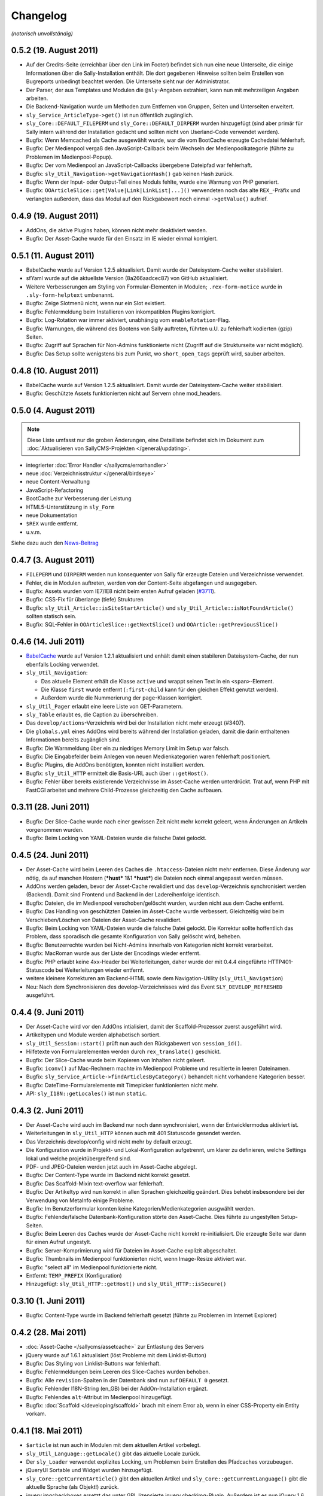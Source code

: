 Changelog
=========

*(notorisch unvollständig)*

0.5.2 (19. August 2011)
-----------------------

* Auf der Credits-Seite (erreichbar über den Link im Footer) befindet sich nun
  eine neue Unterseite, die einige Informationen über die Sally-Installation
  enthält. Die dort gegebenen Hinweise sollten beim Erstellen von Bugreports
  unbedingt beachtet werden. Die Unterseite sieht nur der Administrator.
* Der Parser, der aus Templates und Modulen die ``@sly``-Angaben extrahiert,
  kann nun mit mehrzeiligen Angaben arbeiten.
* Die Backend-Navigation wurde um Methoden zum Entfernen von Gruppen, Seiten und
  Unterseiten erweitert.
* ``sly_Service_ArticleType->get()`` ist nun öffentlich zugänglich.
* ``sly_Core::DEFAULT_FILEPERM`` und ``sly_Core::DEFAULT_DIRPERM`` wurden
  hinzugefügt (sind aber primär für Sally intern während der Installation
  gedacht und sollten nicht von Userland-Code verwendet werden).
* Bugfix: Wenn Memcached als Cache ausgewählt wurde, war die vom BootCache
  erzeugte Cachedatei fehlerhaft.
* Bugfix: Der Medienpool vergaß den JavaScript-Callback beim Wechseln der
  Medienpoolkategorie (führte zu Problemen im Medienpool-Popup).
* Bugfix: Der vom Medienpool an JavaScript-Callbacks übergebene Dateipfad war
  fehlerhaft.
* Bugfix: ``sly_Util_Navigation->getNavigationHash()`` gab keinen Hash zurück.
* Bugfix: Wenn der Input- oder Output-Teil eines Moduls fehlte, wurde eine
  Warnung von PHP generiert.
* Bugfix: ``OOArticleSlice::get[Value|Link|LinkList|...]()`` verwendeten noch
  das alte ``REX_``-Präfix und verlangten außerdem, dass das Modul auf den
  Rückgabewert noch einmal ``->getValue()`` aufrief.

0.4.9 (19. August 2011)
-----------------------

* AddOns, die aktive Plugins haben, können nicht mehr deaktiviert werden.
* Bugfix: Der Asset-Cache wurde für den Einsatz im IE wieder einmal korrigiert.

0.5.1 (11. August 2011)
-----------------------

* BabelCache wurde auf Version 1.2.5 aktualisiert. Damit wurde der
  Dateisystem-Cache weiter stabilisiert.
* sfYaml wurde auf die aktuellste Version (8a266aadcec87) von GitHub
  aktualisiert.
* Weitere Verbesserungen am Styling von Formular-Elementen in Modulen;
  ``.rex-form-notice`` wurde in ``.sly-form-helptext`` umbenannt.
* Bugfix: Zeige Slotmenü nicht, wenn nur ein Slot existiert.
* Bugfix: Fehlermeldung beim Installieren von inkompatiblen Plugins korrigiert.
* Bugfix: Log-Rotation war immer aktiviert, unabhängig vom
  ``enableRotation``-Flag.
* Bugfix: Warnungen, die während des Bootens von Sally auftreten, führten u.U.
  zu fehlerhaft kodierten (gzip) Seiten.
* Bugfix: Zugriff auf Sprachen für Non-Admins funktionierte nicht (Zugriff auf
  die Strukturseite war nicht möglich).
* Bugfix: Das Setup sollte wenigstens bis zum Punkt, wo ``short_open_tags``
  geprüft wird, sauber arbeiten.

0.4.8 (10. August 2011)
-----------------------

* BabelCache wurde auf Version 1.2.5 aktualisiert. Damit wurde der
  Dateisystem-Cache weiter stabilisiert.
* Bugfix: Geschützte Assets funktionierten nicht auf Servern ohne mod_headers.

0.5.0 (4. August 2011)
----------------------

.. note::

  Diese Liste umfasst nur die groben Änderungen, eine Detailliste befindet sich
  im Dokument zum :doc:`Aktualisieren von SallyCMS-Projekten
  </general/updating>`.

* integrierter :doc:`Error Handler </sallycms/errorhandler>`
* neue :doc:`Verzeichnisstruktur </general/birdseye>`
* neue Content-Verwaltung
* JavaScript-Refactoring
* BootCache zur Verbesserung der Leistung
* HTML5-Unterstützung in ``sly_Form``
* neue Dokumentation
* ``$REX`` wurde entfernt.
* u.v.m.

Siehe dazu auch den `News-Beitrag <https://projects.webvariants.de/news/48>`_

0.4.7 (3. August 2011)
----------------------

* ``FILEPERM`` und ``DIRPERM`` werden nun konsequenter von Sally für erzeugte
  Dateien und Verzeichnisse verwendet.
* Fehler, die in Modulen auftreten, werden von der Content-Seite abgefangen und
  ausgegeben.
* Bugfix: Assets wurden vom IE7/IE8 nicht beim ersten Aufruf geladen (`#3711
  <https://projects.webvariants.de/issues/3711>`_).
* Bugfix: CSS-Fix für überlange (tiefe) Strukturen
* Bugfix: ``sly_Util_Article::isSiteStartArticle()`` und
  ``sly_Util_Article::isNotFoundArticle()`` sollten statisch sein.
* Bugfix: SQL-Fehler in ``OOArticleSlice::getNextSlice()`` und
  ``OOArticle::getPreviousSlice()``

0.4.6 (14. Juli 2011)
---------------------

* `BabelCache <https://projects.webvariants.de/projects/babelcache>`_ wurde auf
  Version 1.2.1 aktualisiert und enhält damit einen stabileren
  Dateisystem-Cache, der nun ebenfalls Locking verwendet.
* ``sly_Util_Navigation``:

  * Das aktuelle Element erhält die Klasse ``active`` und wrappt seinen Text in
    ein ``<span>``-Element.
  * Die Klasse ``first`` wurde entfernt (``:first-child`` kann für den gleichen
    Effekt genutzt werden).
  * Außerdem wurde die Nummerierung der ``page``-Klassen korrigiert.

* ``sly_Util_Pager`` erlaubt eine leere Liste von GET-Parametern.
* ``sly_Table`` erlaubt es, die Caption zu überschreiben.
* Das ``develop/actions``-Verzeichnis wird bei der Installation nicht mehr
  erzeugt (#3407).
* Die ``globals.yml`` eines AddOns wird bereits während der Installation
  geladen, damit die darin enthaltenen Informationen bereits zugänglich sind.
* Bugfix: Die Warnmeldung über ein zu niedriges Memory Limit im Setup war
  falsch.
* Bugfix: Die Eingabefelder beim Anlegen von neuen Medienkategorien waren
  fehlerhaft positioniert.
* Bugfix: Plugins, die AddOns benötigten, konnten nicht installiert werden.
* Bugfix: ``sly_Util_HTTP`` ermittelt die Basis-URL auch über ``::getHost()``.
* Bugfix: Fehler über bereits existierende Verzeichnisse im Asset-Cache werden
  unterdrückt. Trat auf, wenn PHP mit FastCGI arbeitet und mehrere
  Child-Prozesse gleichzeitig den Cache aufbauen.

0.3.11 (28. Juni 2011)
----------------------

* Bugfix: Der Slice-Cache wurde nach einer gewissen Zeit nicht mehr korrekt
  geleert, wenn Änderungen an Artikeln vorgenommen wurden.
* Bugfix: Beim Locking von YAML-Dateien wurde die falsche Datei gelockt.

0.4.5 (24. Juni 2011)
---------------------

* Der Asset-Cache wird beim Leeren des Caches die ``.htaccess``-Dateien nicht
  mehr entfernen. Diese Änderung war nötig, da auf manchen Hostern (***hust***
  1&1 ***hust***) die Dateien noch einmal angepasst werden müssen.
* AddOns werden geladen, bevor der Asset-Cache revalidiert und das
  ``develop``-Verzeichnis synchronisiert werden (Backend). Damit sind Frontend
  und Backend in der Ladereihenfolge identisch.
* Bugfix: Dateien, die im Medienpool verschoben/gelöscht wurden, wurden nicht
  aus dem Cache entfernt.
* Bugfix: Das Handling von geschützten Dateien im Asset-Cache wurde verbessert.
  Gleichzeitig wird beim Verschieben/Löschen von Dateien der Asset-Cache
  revalidiert.
* Bugfix: Beim Locking von YAML-Dateien wurde die falsche Datei gelockt. Die
  Korrektur sollte hoffentlich das Problem, dass sporadisch die gesamte
  Konfiguration von Sally gelöscht wird, beheben.
* Bugfix: Benutzerrechte wurden bei Nicht-Admins innerhalb von Kategorien nicht
  korrekt verarbeitet.
* Bugfix: MacRoman wurde aus der Liste der Encodings wieder entfernt.
* Bugfix: PHP erlaubt keine 4xx-Header bei Weiterleitungen, daher wurde der mit
  0.4.4 eingeführte HTTP401-Statuscode bei Weiterleitungen wieder entfernt.
* weitere kleinere Korrekturen am Backend-HTML sowie dem Navigation-Utility
  (``sly_Util_Navigation``)
* Neu: Nach dem Synchronisieren des develop-Verzeichnisses wird das Event
  ``SLY_DEVELOP_REFRESHED`` ausgeführt.

0.4.4 (9. Juni 2011)
--------------------

* Der Asset-Cache wird vor den AddOns intialisiert, damit der Scaffold-Prozessor
  zuerst ausgeführt wird.
* Artikeltypen und Module werden alphabetisch sortiert.
* ``sly_Util_Session::start()`` prüft nun auch den Rückgabewert von
  ``session_id()``.
* Hilfetexte von Formularelementen werden durch ``rex_translate()`` geschickt.
* Bugfix: Der Slice-Cache wurde beim Kopieren von Inhalten nicht geleert.
* Bugfix: ``iconv()`` auf Mac-Rechnern machte im Medienpool Probleme und
  resultierte in leeren Dateinamen.
* Bugfix: ``sly_Service_Article->findArticlesByCategory()`` behandelt nicht
  vorhandene Kategorien besser.
* Bugfix: DateTime-Formularelemente mit Timepicker funktionierten nicht mehr.
* API: ``sly_I18N::getLocales()`` ist nun ``static``.

0.4.3 (2. Juni 2011)
--------------------

* Der Asset-Cache wird auch im Backend nur noch dann synchronisiert, wenn der
  Entwicklermodus aktiviert ist.
* Weiterleitungen in ``sly_Util_HTTP`` können auch mit 401 Statuscode gesendet
  werden.
* Das Verzeichnis develop/config wird nicht mehr by default erzeugt.
* Die Konfiguration wurde in Projekt- und Lokal-Konfiguration aufgetrennt, um
  klarer zu definieren, welche Settings lokal und welche projektübergreifend
  sind.
* PDF- und JPEG-Dateien werden jetzt auch im Asset-Cache abgelegt.
* Bugfix: Der Content-Type wurde im Backend nicht korrekt gesetzt.
* Bugfix: Das Scaffold-Mixin text-overflow war fehlerhaft.
* Bugfix: Der Artikeltyp wird nun korrekt in allen Sprachen gleichzeitig
  geändert. Dies behebt insbesondere bei der Verwendung von MetaInfo einige
  Probleme.
* Bugfix: Im Benutzerformular konnten keine Kategorien/Medienkategorien
  ausgwählt werden.
* Bugfix: Fehlende/falsche Datenbank-Konfiguration störte den Asset-Cache. Dies
  führte zu ungestylten Setup-Seiten.
* Bugfix: Beim Leeren des Caches wurde der Asset-Cache nicht korrekt
  re-initialisiert. Die erzeugte Seite war dann für einen Aufruf ungestylt.
* Bugfix: Server-Komprimierung wird für Dateien im Asset-Cache explizit
  abgeschaltet.
* Bugfix: Thumbnails im Medienpool funktionierten nicht, wenn Image-Resize
  aktiviert war.
* Bugfix: "select all" im Medienpool funktionierte nicht.
* Entfernt: ``TEMP_PREFIX`` (Konfiguration)
* Hinzugefügt: ``sly_Util_HTTP::getHost()`` und ``sly_Util_HTTP::isSecure()``

0.3.10 (1. Juni 2011)
---------------------

* Bugfix: Content-Type wurde im Backend fehlerhaft gesetzt (führte zu Problemen
  im Internet Explorer)

0.4.2 (28. Mai 2011)
--------------------

* :doc:`Asset-Cache </sallycms/assetcache>` zur Entlastung des Servers
* jQuery wurde auf 1.6.1 aktualisiert (löst Probleme mit dem Linklist-Button)
* Bugfix: Das Styling von Linklist-Buttons war fehlerhaft.
* Bugfix: Fehlermeldungen beim Leeren des Slice-Caches wurden behoben.
* Bugfix: Alle ``revision``-Spalten in der Datenbank sind nun auf ``DEFAULT 0``
  gesetzt.
* Bugfix: Fehlender I18N-String (en_GB) bei der AddOn-Installation ergänzt.
* Bugfix: Fehlendes ``alt``-Attribut im Medienpool hinzugefügt.
* Bugfix: :doc:`Scaffold </developing/scaffold>` brach mit einem Error ab, wenn
  in einer CSS-Property ein Entity vorkam.

0.4.1 (18. Mai 2011)
--------------------

* ``$article`` ist nun auch in Modulen mit dem aktuellen Artikel vorbelegt.
* ``sly_Util_Language::getLocale()`` gibt das aktuelle Locale zurück.
* Der ``sly_Loader`` verwendet explizites Locking, um Problemen beim Erstellen
  des Pfadcaches vorzubeugen.
* jQueryUI Sortable und Widget wurden hinzugefügt.
* ``sly_Core::getCurrentArticle()`` gibt den aktuellen Artikel und
  ``sly_Core::getCurrentLanguage()`` gibt die aktuelle Sprache (als Objekt!)
  zurück.
* jquery.imgcheckboxes ersetzt das unter GPL lizensierte jquery.checkimg-Plugin.
  Außerdem ist es nun jQuery 1.6 kompatibel. Löst Probleme mit mehrsprachigen
  Formularelementen.
* ``sly_Model_User->hasCategoryRight()`` und
  ``sly_Model_User->hasStructureRight()`` wieder hinzugefügt.
* ``SLY_SETTINGS_UPDATED`` wird als notify-Event gefeuert, wenn die
  Systemeinstellungen aktualisiert wurden.
* Neue Events: ``SLY_ART_TO_STARTPAGE``, ``SLY_ART_CONTENT_COPIED``,
  ``SLY_ART_MOVED`` und ``SLY_CAT_MOVED``
* Bugfix: Löschen von Dateien im Medienpool konnte fehlschlagen.
* Bugfix: Datenbankimporte auf Servern mit extrem seltsamen
  PHP/MySQL-Konfigurationen wurden behoben.
* Bugfix: Viele API-Calls auf veraltete Methoden wurden angepasst oder entfernt.
* Bugfix: Der Startartikel einer Kategorie konnte nicht umbenannt werden.
* Bugfix: Anzeige der ID im erweiterten Modus der Strukturansicht war fehlerhaft.
* Bugfix: Artikel zum Startartikel machen funktionierte nicht.
* Bugfix: Artikel verschieben funktionierte nicht.
* Bugfix: Übernehmen von Sliceinhalten zeigte nicht wieder das Eingabemodul an.
* Bugfix: Die Kategorieauswahl beim Verschieben von Kategorien zeigte nicht
  immer die korrekte Sprache an.
* Bugfix: Caching-Probleme bei ``article2startpage`` behoben.
* Bugfix: Nicht-Admins hatten Probleme beim Login und sahen die Strukturansicht
  nicht.
* Bugfix: Verbesserungen bei den Events ``CLANG_ADDED`` und ``CLANG_DELETED``.
* Bugfix: Es wurden zu viele Sonderzeichen beim Versenden von Mails entfernt.
* Bugfix: Das Anlegen von Kategorien erzeugte fehlerhafte Pfadangaben in der
  Datenbank.
* Bugfix: Locale-Probleme beim Verwenden von ``getMediaCategorySelect()``.
* Entfernt: ``sly_Core::getTempDir()`` (fehlerhaft und ungenutzt)

0.3.9 (11. Mai 2011)
--------------------

* Explizites Locking beim Lesen und Schreiben der Konfiguration.
* Explizites Locking beim Cachen der Autoloader-Pfade.
* Bugfix: Das opacity-Mixin aus Scaffold enthielt Fehler.

0.4.0 (6. Mai 2011)
-------------------

* Major Feature Release, siehe `Newsbeitrag
  <https://projects.webvariants.de/news/37>`_

0.3.8 (25. April 2011)
----------------------

* Conditional Comments werden im XHTML-Kopf beim Einbinden von JavaScript
  erkannt.
* Inline JavaScript wird in CDATA-Blöcken ausgegeben.
* Linkbuttons können Strings als Identifier verwenden.
* ``bg-gradient-linear``-Mixin für Scaffold
* Bugfix: Die Parameter in ``SLY_CONTENT_UPDATED`` werden korrekt übergeben.
* Bugfix: ``OOArticleSlice::getFirstSliceForArticle`` funktionierte nicht.
* Bugfix: Strict-Warning in ``rex_backend_login``
* Bugfix: Arrays wurden in ``sly_Configuration`` nicht korrekt gemerged.
* Bugfix: Direktaufrufe des NotFound-Artikels erzeugten unter Umständen falsche
  HTTP-Statuscodes.
* Bugfix: ``If-Modified-Since`` wurde in der ``gzip.php`` nicht erkannt.
* Bugfix: Caching-Daten von Scaffold wurden nicht korrekt geschrieben.
* Bugfix: Probleme beim Einrichten der Datenbank während der Installation
  sollten nun der Vergangenheit angehören.

0.3.7 (29. März 2011)
---------------------

* jQuery wurde auf 1.5.1 aktualisiert.
* ``setTransitional`` für Layouts kann nun public aufgerufen werden.
* ``sly_Util_HTML::buildAttributeString`` erlaubt die Angabe benötigter
  Attribute (die nicht ausgelassen werden, selbst wenn sie leer sind, z.B. für
  ``<img alt="" ... />``).
* ``sly_Form_ElementBase`` erlaubt generische HTML5-Attribute (beginnend mit
  "data-").
* Performance-Verbesserung für das Kopieren von Artikeln.
* Bugfix: ``isset()`` warf bei Memcached-Caches eine Notices.
* Bugfix: Fix für das unsinnige Verhalten von APC bei ``apc_store()``.
* Bugfix: Scaffold-Extensions wurden nicht korrekt geladen.
* weitere kleinere Korrekturen

0.3.6 (5. März 2011)
--------------------

* jQuery wurde auf 1.5 Final aktualisiert.
* Encoding-Probleme im Medienpool gehören der Vergangenheit an.
* Backend-Seiten werden nun immer gzip-komprimiert ausgeliefert.
* Es werden mehr Frontend- wie auch Backend-Assets durch die ``gzip.php``
  geschickt. Auf Wunsch kann die gzip.php die komprimierten Dateien auch cachen.
* ``short_open_tags=Off`` stört nun den Setupvorgang nicht mehr.
* Die Performance von ``sly_Configuration`` (und damit ``sly_Util_Array``) wurde
  verbessert, ebenso wurden einige andere Klassen weiter optimiert.
* Die Performance des Dateisystem-Caches wurde verbessert.
* Bugfix: Die Thumbnails im Medienpool wurden fehlerhaft verkleinert.
* Bugfix: Das Kopieren von Artikeln war fehlerhaft.
* Bugfix: Labels von Formularelementen wurden 2x mit ``sly_html`` behandelt.

0.3.5 (26. Januar 2011)
-----------------------

* In MediaListButtons kann eine Datei nun mehrfach enthalten sein.
* Die Widgets in Modulen (SLY_ARTICLE_BUTTON, ...) werden nun auch von sly_Form
  gerendert und erzeugen keine Konflikte mehr mit Metainfos.
* Das Sally-CSS wird bei der Installation pre-compiled und nicht mehr durch die
  scaffold.php geroutet.
* Die Installation unter MySQL 5.5+ ist nun möglich (
  `TYPE=... wurde zu ENGINE=... <http://dev.mysql.com/doc/refman/5.5/en/create-table.html>`_).
* Das mitgelieferte jQuery wurde auf `1.5 RC1
  <http://blog.jquery.com/2011/01/24/jquery-15rc-1-released/>`_ aktualisiert.
* Bugfix: Passwörter mit Quotes funktionierten nicht.
* Bugfix: Gelöschte Templates/Module wurden nicht erkannt.
* Bugfix: Verzeichnisrechte wurden nicht überall korrekt verarbeitet.
* weitere kleine Anpassungen

0.3.4 (13. Januar 2011)
-----------------------

* Plugins können eigene Backend-Seiten im Hauptmenü anlegen.
* Die Abhängigkeiten zwischen AddOns werden nun an mehr Stellen überprüft und
  spiegeln sich auch im Backend besser wider.
* Exceptions können nun nicht nur in der AddOn-Installation, sondern auch bei
  der Deinstallation sowie bei Plugins genutzt werden.
* AddOns und Plugins werden im Backend nun korrekt sortiert ausgegeben.
* ``develop/lib`` ist nun der erste Pfad im Autoloader.
* Der Cache des Autoloaders wurde weiter optimiert und kann nun auch über das
  Backend geleert werden.
* Aus ``MEDIA_LIST_QUERY`` wurde ``SLY_MEDIA_LIST_QUERY``.
* Bugfix: ``sly_Util_Directory::listRecursive()`` arbeitete fehlerhaft, wenn mit
  relativen Pfaden aufgerufen.
* Bugfix: ``sally://``-URLs wurden nicht korrekt erkannt.
* Bugfix: Mehrere Linklist-Elemente auf einer Seite führten zu Problemen.
* weitere kleine Anpassungen

0.3.3 (29. Dezember 2010)
-------------------------

* Auf der Systemseite kann die Frontend-Synchronisation aktiviert werden. Dabei
  werden Templates/Module auch im Frontend bei jedem Request auf Änderungen
  überprüft.
* ``sly_Form_Freeform`` kann CSS-Klassen bekommen.
* Sally bringt nun ein erstes, experimentelles Formularelement für Artikellisten
  mit.
* Bugfix: Fehlende i18n-Einträge beim SQL-Importer ergänzt.
* Bugfix: Mehrsprachige Formulare machten auf einsprachigen Seiten Probleme.

0.3.2 (10. Dezember 2010)
-------------------------

* ``SLY_CONTENT_UPDATED`` wird jetzt nach jeder Änderung an Slices aufgerufen
  (#1197).
* Die Mediabuttons und Medialistbuttons funktionieren wieder (#1200 und #1201).
* Das 3sekündige Zeitlimit für alle Requests wurde entfernt (Debugging-Code im
  Cache-System, der durchgerutscht ist).
* Fehlende Icons für sly_Table wurden ergänzt.
* Die fehlende Übersetzung für einige Einstellungen auf der Systemseite wurde
  ergänzt.
* ``sly_Cache::generateKey()`` wirft keine Fehler mehr bei leeren Arrays.
* Bei der Re-Installation von AddOns wird die Konfiguration ausgewertet, falls
  das AddOn nicht aktiviert war.
* weitere kleinere Änderungen kosmetischer Natur

0.3.1 (16. November 2010)
-------------------------

* ``sly_Layout_Navigation_Page->addSubpages()`` ergänzt.
* Die Slot-Leiste wird nicht mehr angezeigt, wenn das Template nur einen Slot
  besitzt.
* Eine rudimentäre Unterstützung für Updates von AddOns wurde implementiert.
* Der implizite Standard-Slot eines Templates hat nun den Key ``default``
  (#1162).
* Bugfix: ``OOArticle::exists()`` hat Slicedateien für Artikel gehalten.
* Bugfix: Inhalte konnten nicht kopiert werden.
* Bugfix: Slices wurden im Backend in jedem Slot angezeigt (#1121).
* entfernt: ``rex_tabindex()``, ``rex_is_avsuite()``, ``rex_call_func()``,
  ``rex_addslashes()`` und ``_rex_deleteArticle()``
* weitere kleinere Korrekturen

0.3 (29. Oktober 2010)
----------------------

* *Templates und Module* werden in Dateien verwaltet und bieten eine
  :doc:`umfangreiche API </developing/index>`. *Actions* wurden aus diesem
  Release entfernt, da wir sie später von Grund auf neu implementieren wollen.
* Das Verzeichnis *redaxo* wurde in *sally* umbenannt.
* Die Projektkonfiguration liegt ebenfalls in einer YAML-Datei und muss so nicht
  mehr bei jedem Request aus der Datenbank abgerufen werden.
* *sly_Cache* speichert Daten transparent in Memcache / XCache / APC / Zend
  Server / eAccelerator / Dateisystem. AddOns können den Systemcache
  gleichberechtigt nutzen.
* *Artikelslices* werden nicht mehr als verkettete Liste, sondern einfach
  durchnummeriert in der Datenbank gespeichert.
* *sly_Form* übernimmt die Erzeugung sämtlicher Formulare im Backend.
  Mehrsprachige und -spaltige Formulare sind nun nativ über ein einheitliches
  Interface zugänglich. Ein gutes Stück des CSS-Codes konnte damit entfernt
  werden.
* Sprachdateien müssen in *YAML* verfasst werden und werden automatisch als
  PHP-Code gecached.
* AddOns werden in Reihenfolge ihrer Abhängigkeiten geladen. Über ``requires``
  kann ein AddOn eine Liste von Abhängigkeiten angeben, die auch bei der
  Installation automatisch geprüft werden.
* *sly_Loader* cached die Pfade zu bekannten Klassen, um in späteren Requests
  nicht alle möglichen Load-Pfade abtesten zu müssen.
* *Coco* erzeugt die API-Dokumentation.
* Bis auf die Struktur- und Content-Seite wurden alle Backend-Seiten in das
  Sally-MVC überführt.
* *sly_Log* hat Log-Rotation und benutzerdefinierte Log-Locations gelernt.
* ``$REX['PAGES']`` wurde durch *sly_Layout_Navigation* ersetzt. Die Links im
  AddOn-Menü werden nun automatisch sortiert.
* AddOns können im Backend nicht mehr gelöscht werden.
* Die Assets von AddOns (JS/CSS/Bilder) müssen nun im Verzeichnis *assets*
  (statt -files-) liegen. CSS-Dateien werden automatisch mit *CSScaffold*
  verarbeitet und gecached.
* ``PERM`` und ``EXTPERM`` können in der static.yml eines AddOns gesetzt werden.
* Die Salts, die beim Hashen der Benutzerkennwörter verwendet werden, sind nun
  abhängig von der Benutzer-ID (und nicht mehr von der Installations-ID).
* Die drei Standard-AddOns (Import/Export, Image Resize und BE Search) werden in
  eigenen Repositories verwaltet.
* Die JavaScript-Variablen ``redaxo``, ``sally`` und ``pageloaded`` wurden
  entfernt. jQuery ist im Backend auch als ``$`` verfügbar.
* rex_form (= alle Formularklassen), rex_list, rex_template und rex_navigation
  wurden entfernt.
* Der *YUI Compressor* kommt nun zum Einsatz, um das JavaScript von Sally zu
  komprimieren.

0.2.9 (29. Dezember 2010)
-------------------------

* CSS/JS-Dateien werden nicht mehr mehrfach ausgegeben, wenn sie mehrfach in den
  HTML-Kopf eingefügt wurden.
* Backend-Seiten werden mit robots=noindex,nofollow als Metatag ausgeliefert.
* Bugfix: Das Löschen nicht-existierender AddOn führte zu Fehlern.
* Bugfix: Die Transparenz von GIF-Dateien wurde nicht korrekt verarbeitet.

0.2.8 (31. Oktober 2010)
------------------------

* Korrigiert nur einen Syntaxfehler, der in die 0.2.7 gerutscht ist.

0.2.7 (31. Oktober 2010)
------------------------

* ``ART_META_UPDATED`` wird nicht mehr fälschlicherweise bei jedem Aufruf der
  Metaseiten von Artikeln ausgeführt. [Christoph]
* ``REX_SQL_INIT`` wird nicht mehr bei jedem Request in die Konfiguration
  geschrieben. [Zozi]
* MediaListButtons können wieder komplett geleert werden. [Christoph]
* ImageResize wurde auf v1.6.2 aktualisiert. [Robert]
* ``OOMedia::_getDate()`` wurde ``public``, da ``OORedaxo`` sie nutzt.
  [Christoph]
* Scaffold und der URL-Laufzeitcache von Sally funktionieren zuverlässiger unter
  PHP 5.1. [Christoph]
* Der Standard-URL-Rewriter erlaubt alle Zeichen in einer URL. [Christoph]
* weitere kleinere Korrekturen

0.2.6 (1. Oktober 2010)
-----------------------

* Im Medienpool fanden einige kleinere Korrekturen statt. [Christoph]
* Die JavaScript-IDs für Widgets (Linkbuttons, Mediabuttons, ...) sind nun
  optional. Damit ist es einfacher möglich, in einem Formular mehrere Widgets
  einzubauen. Außerdem wurden die Widgets grundlegend aktualisiert und sollten
  nun endlich funktionieren. [Christoph]
* ``sly_Form_Textarea`` erzeugt ``textarea``-Elemente mit rows/cols-Angabe.
  [Christoph]
* Der Datetime-Picker (``sly_Form_DateTime``) wurde erneuert und bringt nun sein
  eigenes jQueryUI inkl. Skin mit. [Christoph]
* Bugfix: Der Cache von Artikellisten wird korrekt geleert. [Christoph]
* Wird auf ein nicht-existentes Bild via ImageResize gezeigt, so wird nun keine
  Warning mehr erzeugt und stattdessen das Fehlerbild mit dem korrekten Status
  (404) zurückgeliefert. [Dave]
* GLOB_BRACE wurde entfernt, da es `auf einigen Systemen nicht funktionierte
  <http://php.net/manual/en/function.glob.php#notes>`_ (Solaris). [Dave]
* Bugfix: Der Breadcrumb-Pfad von Kategorien ab der 4. Ebene war fehlerhaft.
  [Christoph]
* Kleinere CSS-Anpassungen für den IE7. [Christoph]

0.2.5 (9. September 2010)
-------------------------

* Der Medienpool hat viele UI-Fixes erhalten. [Christoph]
* OOMedia::fileExists() wurde verbessert. [Dave]
* Die letzten Überreste von MAXLOGINS und login_tries wurden entfernt.
  [Christoph]
* Bugfix: Die Rewrite-Regeln für den ImageResize-Cache wurden verbessert. [Dave]
* Bugfix: Die Namen der System-Permissions waren falsch. [Dave]
* Bugfix: Im JavaScript für den RexLinkbutton traten Fehler auf. [Zozi]
* Bugfix: Der Systemcache wurde nach dem Hinzufügen einer Kategorie nicht
  korrekt geleert. [Christoph]
* Bugfix: Beim Cachen von Artikeln konnte es passieren, dass die Slices
  fehlerhaft gecached wurden. [Dave]
* Bugfix: Wenn keine Berechtigungen für eine Kategorie bestanden, wurde noch die
  bottom.php versucht einzubinden. [Christoph]

0.2.4 (27. August 2010)
-----------------------

*(Primär wegen der Veränderung in sly_Configuration veröffentlicht.)*

* Die Accountsperre nach N fehlgeschlagenen Logins wurde entfernt. (Backport aus
  dem Trunk) [Zozi]
* ImageResize wurde teilweise refactored. (v1.5) [Robert]
* Der Link-Button funktioniert wieder. (Backport aus dem Trunk) [Stephan]
* Die Konfiguration wird nur bei Änderungen neu geschrieben (verbessert die
  Stabilität bei vielen parallelen Requests). [Dave, Zozi, Christoph]

0.2.3 (24. August 2010)
-----------------------

* viele CSS-Fixes
* Plugins können wieder deinstalliert werden.
* Fixed: Benutzer konnten sich erst ab dem zweiten Versuch einloggen.
* leichte Verbesserungen im Medienpool (primär codeseitig)
* MOD_REWRITE kann wieder im Backend konfiguriert werden.
* Security Fix: Das Backup-Verzeichnis des Import/Export-AddOns wurde nicht
  gegen Zugriffe via HTTP geschützt.

0.2.2 (1. August 2010)
----------------------

* Dem <body>-Element werden die CSS-Klassen "sally" und "sallyYZ" (im Moment
  also sally02) hinzugefügt. Damit wird es wesentlich einfacher,
  Sally-spezifisches CSS zu entwickeln und dabei nur eine CSS-Datei zu
  verwenden.
* Die Datenbank und die Tabellen werden explizit als UTF-8 angelegt.
* AddOns können besser über Symlinks eingebunden werden.
* kleinere Bugfixes

0.2.1 (26. Juli 2010)
---------------------

* CSS-Fix für die Anzeige deaktivierter Selectboxen
* Bugfix: Neu angelegte Benutzer konnten sich nicht einloggen.

0.2 (23. Juli 2010)
-------------------

* neuer Backend-Skin
* unzählige Bugfixes
* ...
* TABLE_PREFIX wurde in DATABASE/TABLE_PREFIX umbenannt.
* Setup-Routine erneuert
* AddOn-Namen müssen explizit mit translate: gekennzeichnet werden, um übersetzt
  zu werden.
* sly_Event_Dispatcher übernimmt und erweitert das Extension-Point-Konzept
* sly_Layout übernimmt im Backend den Aufbau der XHTML-Seiten
* rex_tabindex() deaktiviert
* ``include/generated`` wurde nach ``data/dyn/internal/sally`` verlegt.
* erste Gehversuche mit UnitTests
* Refactoring der REDAXO-Bibliothek in das Schema des sly_Loader
* Magic Quotes werden entfernt, anstatt explizit hinzugefügt zu werden
